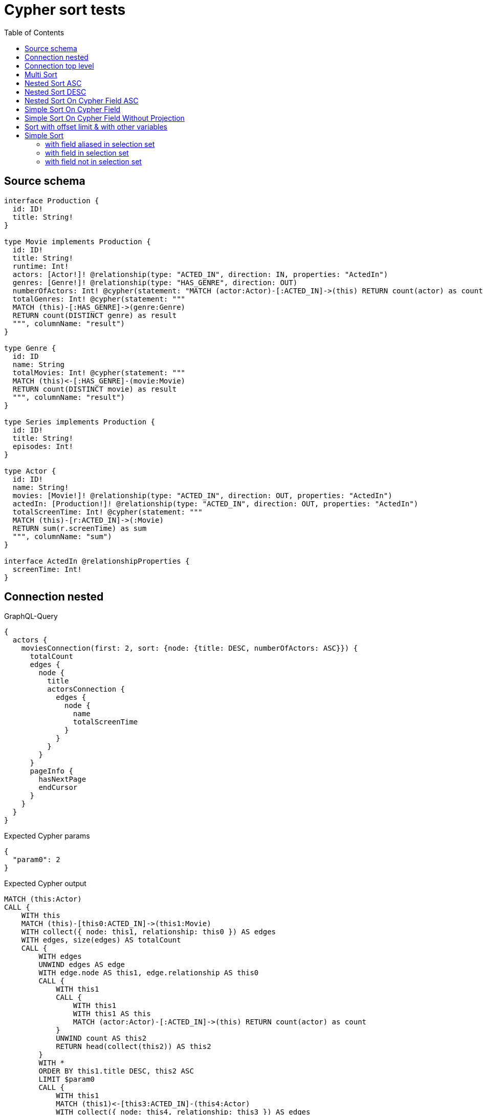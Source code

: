 :toc:

= Cypher sort tests

== Source schema

[source,graphql,schema=true]
----
interface Production {
  id: ID!
  title: String!
}

type Movie implements Production {
  id: ID!
  title: String!
  runtime: Int!
  actors: [Actor!]! @relationship(type: "ACTED_IN", direction: IN, properties: "ActedIn")
  genres: [Genre!]! @relationship(type: "HAS_GENRE", direction: OUT)
  numberOfActors: Int! @cypher(statement: "MATCH (actor:Actor)-[:ACTED_IN]->(this) RETURN count(actor) as count", columnName: "count")
  totalGenres: Int! @cypher(statement: """
  MATCH (this)-[:HAS_GENRE]->(genre:Genre)
  RETURN count(DISTINCT genre) as result
  """, columnName: "result")
}

type Genre {
  id: ID
  name: String
  totalMovies: Int! @cypher(statement: """
  MATCH (this)<-[:HAS_GENRE]-(movie:Movie)
  RETURN count(DISTINCT movie) as result
  """, columnName: "result")
}

type Series implements Production {
  id: ID!
  title: String!
  episodes: Int!
}

type Actor {
  id: ID!
  name: String!
  movies: [Movie!]! @relationship(type: "ACTED_IN", direction: OUT, properties: "ActedIn")
  actedIn: [Production!]! @relationship(type: "ACTED_IN", direction: OUT, properties: "ActedIn")
  totalScreenTime: Int! @cypher(statement: """
  MATCH (this)-[r:ACTED_IN]->(:Movie)
  RETURN sum(r.screenTime) as sum
  """, columnName: "sum")
}

interface ActedIn @relationshipProperties {
  screenTime: Int!
}
----

== Connection nested

.GraphQL-Query
[source,graphql]
----
{
  actors {
    moviesConnection(first: 2, sort: {node: {title: DESC, numberOfActors: ASC}}) {
      totalCount
      edges {
        node {
          title
          actorsConnection {
            edges {
              node {
                name
                totalScreenTime
              }
            }
          }
        }
      }
      pageInfo {
        hasNextPage
        endCursor
      }
    }
  }
}
----

.Expected Cypher params
[source,json]
----
{
  "param0": 2
}
----

.Expected Cypher output
[source,cypher]
----
MATCH (this:Actor)
CALL {
    WITH this
    MATCH (this)-[this0:ACTED_IN]->(this1:Movie)
    WITH collect({ node: this1, relationship: this0 }) AS edges
    WITH edges, size(edges) AS totalCount
    CALL {
        WITH edges
        UNWIND edges AS edge
        WITH edge.node AS this1, edge.relationship AS this0
        CALL {
            WITH this1
            CALL {
                WITH this1
                WITH this1 AS this
                MATCH (actor:Actor)-[:ACTED_IN]->(this) RETURN count(actor) as count
            }
            UNWIND count AS this2
            RETURN head(collect(this2)) AS this2
        }
        WITH *
        ORDER BY this1.title DESC, this2 ASC
        LIMIT $param0
        CALL {
            WITH this1
            MATCH (this1)<-[this3:ACTED_IN]-(this4:Actor)
            WITH collect({ node: this4, relationship: this3 }) AS edges
            WITH edges, size(edges) AS totalCount
            CALL {
                WITH edges
                UNWIND edges AS edge
                WITH edge.node AS this4, edge.relationship AS this3
                CALL {
                    WITH this4
                    CALL {
                        WITH this4
                        WITH this4 AS this
                        MATCH (this)-[r:ACTED_IN]->(:Movie)
                        RETURN sum(r.screenTime) as sum
                    }
                    UNWIND sum AS this5
                    RETURN head(collect(this5)) AS this5
                }
                RETURN collect({ node: { name: this4.name, totalScreenTime: this5 } }) AS var6
            }
            RETURN { edges: var6, totalCount: totalCount } AS var7
        }
        RETURN collect({ node: { title: this1.title, actorsConnection: var7 } }) AS var8
    }
    RETURN { edges: var8, totalCount: totalCount } AS var9
}
RETURN this { moviesConnection: var9 } AS this
----

'''

== Connection top level

.GraphQL-Query
[source,graphql]
----
{
  moviesConnection(first: 2, sort: {title: DESC, numberOfActors: ASC}) {
    totalCount
    edges {
      node {
        title
        actorsConnection {
          edges {
            node {
              name
              totalScreenTime
            }
          }
        }
      }
    }
    pageInfo {
      hasNextPage
      endCursor
    }
  }
}
----

.Expected Cypher params
[source,json]
----
{
  "param0": 2
}
----

.Expected Cypher output
[source,cypher]
----
MATCH (this0:Movie)
WITH collect({ node: this0 }) AS edges
WITH edges, size(edges) AS totalCount
CALL {
    WITH edges
    UNWIND edges AS edge
    WITH edge.node AS this0
    CALL {
        WITH this0
        CALL {
            WITH this0
            WITH this0 AS this
            MATCH (actor:Actor)-[:ACTED_IN]->(this) RETURN count(actor) as count
        }
        UNWIND count AS this1
        RETURN head(collect(this1)) AS this1
    }
    WITH *
    ORDER BY this0.title DESC, this1 ASC
    LIMIT $param0
    CALL {
        WITH this0
        MATCH (this0)<-[this2:ACTED_IN]-(this3:Actor)
        WITH collect({ node: this3, relationship: this2 }) AS edges
        WITH edges, size(edges) AS totalCount
        CALL {
            WITH edges
            UNWIND edges AS edge
            WITH edge.node AS this3, edge.relationship AS this2
            CALL {
                WITH this3
                CALL {
                    WITH this3
                    WITH this3 AS this
                    MATCH (this)-[r:ACTED_IN]->(:Movie)
                    RETURN sum(r.screenTime) as sum
                }
                UNWIND sum AS this4
                RETURN head(collect(this4)) AS this4
            }
            RETURN collect({ node: { name: this3.name, totalScreenTime: this4 } }) AS var5
        }
        RETURN { edges: var5, totalCount: totalCount } AS var6
    }
    RETURN collect({ node: { title: this0.title, actorsConnection: var6 } }) AS var7
}
RETURN { edges: var7, totalCount: totalCount } AS this
----

'''

== Multi Sort

.GraphQL-Query
[source,graphql]
----
{
  movies(options: {sort: [{id: DESC}, {title: ASC}]}) {
    id
    title
  }
}
----

.Expected Cypher params
[source,json]
----
{}
----

.Expected Cypher output
[source,cypher]
----
MATCH (this:Movie)
WITH *
ORDER BY this.id DESC, this.title ASC
RETURN this { .id, .title } AS this
----

'''

== Nested Sort ASC

.GraphQL-Query
[source,graphql]
----
{
  movies {
    genres(options: {sort: [{name: ASC}]}) {
      name
    }
  }
}
----

.Expected Cypher params
[source,json]
----
{}
----

.Expected Cypher output
[source,cypher]
----
MATCH (this:Movie)
CALL {
    WITH this
    MATCH (this)-[this0:HAS_GENRE]->(this1:Genre)
    WITH this1 { .name } AS this1
    ORDER BY this1.name ASC
    RETURN collect(this1) AS var2
}
RETURN this { genres: var2 } AS this
----

'''

== Nested Sort DESC

.GraphQL-Query
[source,graphql]
----
{
  movies {
    genres(options: {sort: [{name: DESC}]}) {
      name
    }
  }
}
----

.Expected Cypher params
[source,json]
----
{}
----

.Expected Cypher output
[source,cypher]
----
MATCH (this:Movie)
CALL {
    WITH this
    MATCH (this)-[this0:HAS_GENRE]->(this1:Genre)
    WITH this1 { .name } AS this1
    ORDER BY this1.name DESC
    RETURN collect(this1) AS var2
}
RETURN this { genres: var2 } AS this
----

'''

== Nested Sort On Cypher Field ASC

.GraphQL-Query
[source,graphql]
----
{
  movies {
    genres(options: {sort: [{totalMovies: ASC}]}) {
      name
      totalMovies
    }
  }
}
----

.Expected Cypher params
[source,json]
----
{}
----

.Expected Cypher output
[source,cypher]
----
MATCH (this:Movie)
CALL {
    WITH this
    MATCH (this)-[this0:HAS_GENRE]->(this1:Genre)
    CALL {
        WITH this1
        CALL {
            WITH this1
            WITH this1 AS this
            MATCH (this)<-[:HAS_GENRE]-(movie:Movie)
            RETURN count(DISTINCT movie) as result
        }
        UNWIND result AS this2
        RETURN head(collect(this2)) AS this2
    }
    WITH this1 { .name, totalMovies: this2 } AS this1
    ORDER BY this2 ASC
    RETURN collect(this1) AS var3
}
RETURN this { genres: var3 } AS this
----

'''

== Simple Sort On Cypher Field

.GraphQL-Query
[source,graphql]
----
{
  movies(options: {sort: [{totalGenres: DESC}]}) {
    totalGenres
  }
}
----

.Expected Cypher params
[source,json]
----
{}
----

.Expected Cypher output
[source,cypher]
----
MATCH (this:Movie)
CALL {
    WITH this
    CALL {
        WITH this
        WITH this AS this
        MATCH (this)-[:HAS_GENRE]->(genre:Genre)
        RETURN count(DISTINCT genre) as result
    }
    UNWIND result AS this0
    RETURN head(collect(this0)) AS this0
}
WITH *
ORDER BY this0 DESC
RETURN this { totalGenres: this0 } AS this
----

'''

== Simple Sort On Cypher Field Without Projection

.GraphQL-Query
[source,graphql]
----
{
  movies(options: {sort: [{totalGenres: DESC}]}) {
    title
  }
}
----

.Expected Cypher params
[source,json]
----
{}
----

.Expected Cypher output
[source,cypher]
----
MATCH (this:Movie)
CALL {
    WITH this
    CALL {
        WITH this
        WITH this AS this
        MATCH (this)-[:HAS_GENRE]->(genre:Genre)
        RETURN count(DISTINCT genre) as result
    }
    UNWIND result AS this0
    RETURN head(collect(this0)) AS this0
}
WITH *
ORDER BY this0 DESC
RETURN this { .title, totalGenres: this0 } AS this
----

'''

== Sort with offset limit & with other variables

.GraphQL-Query
[source,graphql]
----
query ($title: String, $offset: Int, $limit: Int) {
  movies(
    options: {sort: [{id: DESC}, {title: ASC}], offset: $offset, limit: $limit}
    where: {title: $title}
  ) {
    id
    title
  }
}
----

.GraphQL params input
[source,json,request=true]
----
{
  "limit": 2,
  "offset": 1,
  "title": "some title"
}
----

.Expected Cypher params
[source,json]
----
{
  "param0": "some title",
  "param1": 1,
  "param2": 2
}
----

.Expected Cypher output
[source,cypher]
----
MATCH (this:Movie)
WHERE this.title = $param0
WITH *
ORDER BY this.id DESC, this.title ASC
SKIP $param1
LIMIT $param2
RETURN this { .id, .title } AS this
----

'''

== Simple Sort

=== with field aliased in selection set

.GraphQL-Query
[source,graphql]
----
{
  movies(options: {sort: [{id: DESC}]}) {
    aliased: id
    title
  }
}
----

.Expected Cypher params
[source,json]
----
{}
----

.Expected Cypher output
[source,cypher]
----
MATCH (this:Movie)
WITH *
ORDER BY this.id DESC
RETURN this { .title, .id, aliased: this.id } AS this
----

'''

=== with field in selection set

.GraphQL-Query
[source,graphql]
----
{
  movies(options: {sort: [{id: DESC}]}) {
    id
    title
  }
}
----

.Expected Cypher params
[source,json]
----
{}
----

.Expected Cypher output
[source,cypher]
----
MATCH (this:Movie)
WITH *
ORDER BY this.id DESC
RETURN this { .id, .title } AS this
----

'''

=== with field not in selection set

.GraphQL-Query
[source,graphql]
----
{
  movies(options: {sort: [{id: DESC}]}) {
    title
  }
}
----

.Expected Cypher params
[source,json]
----
{}
----

.Expected Cypher output
[source,cypher]
----
MATCH (this:Movie)
WITH *
ORDER BY this.id DESC
RETURN this { .title, .id } AS this
----

'''


